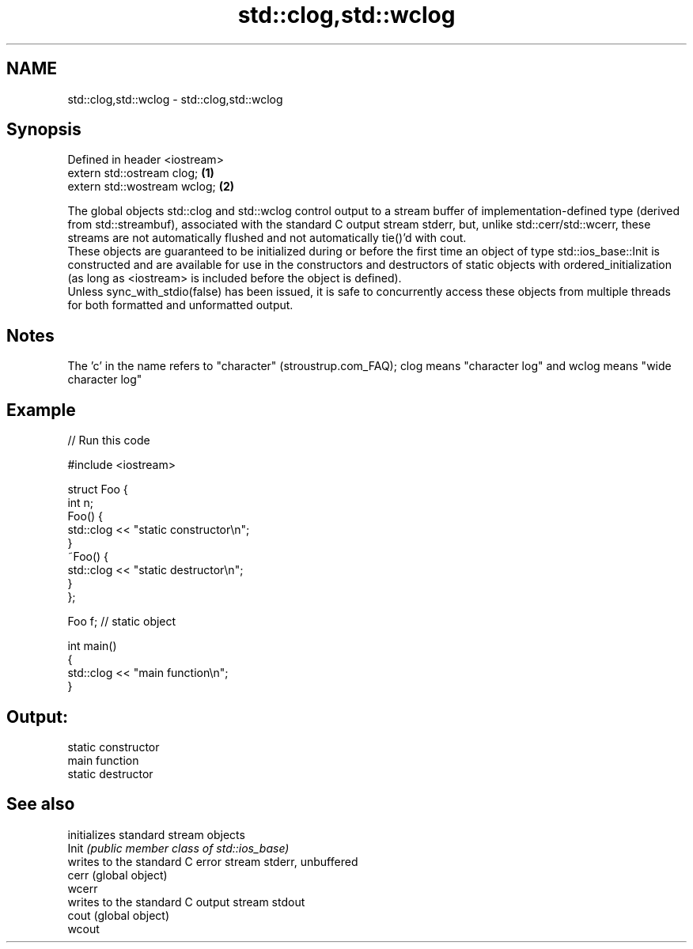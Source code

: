.TH std::clog,std::wclog 3 "2020.03.24" "http://cppreference.com" "C++ Standard Libary"
.SH NAME
std::clog,std::wclog \- std::clog,std::wclog

.SH Synopsis

  Defined in header <iostream>
  extern std::ostream clog;    \fB(1)\fP
  extern std::wostream wclog;  \fB(2)\fP

  The global objects std::clog and std::wclog control output to a stream buffer of implementation-defined type (derived from std::streambuf), associated with the standard C output stream stderr, but, unlike std::cerr/std::wcerr, these streams are not automatically flushed and not automatically tie()'d with cout.
  These objects are guaranteed to be initialized during or before the first time an object of type std::ios_base::Init is constructed and are available for use in the constructors and destructors of static objects with ordered_initialization (as long as <iostream> is included before the object is defined).
  Unless sync_with_stdio(false) has been issued, it is safe to concurrently access these objects from multiple threads for both formatted and unformatted output.

.SH Notes

  The 'c' in the name refers to "character" (stroustrup.com_FAQ); clog means "character log" and wclog means "wide character log"

.SH Example

  
// Run this code

    #include <iostream>

    struct Foo {
        int n;
        Foo() {
           std::clog << "static constructor\\n";
        }
        ~Foo() {
           std::clog << "static destructor\\n";
        }
    };

    Foo f; // static object

    int main()
    {
        std::clog << "main function\\n";
    }

.SH Output:

    static constructor
    main function
    static destructor


.SH See also


        initializes standard stream objects
  Init  \fI(public member class of std::ios_base)\fP
        writes to the standard C error stream stderr, unbuffered
  cerr  (global object)
  wcerr
        writes to the standard C output stream stdout
  cout  (global object)
  wcout




